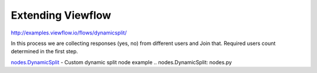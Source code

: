 ==================
Extending Viewflow
==================

http://examples.viewflow.io/flows/dynamicsplit/

In this process we are collecting responses (yes, no) from different users and Join that.
Required users count determined in the first step.

.. image:: doc/DynamicSplit.png
   :width: 400px

`nodes.DynamicSplit`_  - Custom dynamic split node example
.. _`nodes.DynamicSplit`: nodes.py

